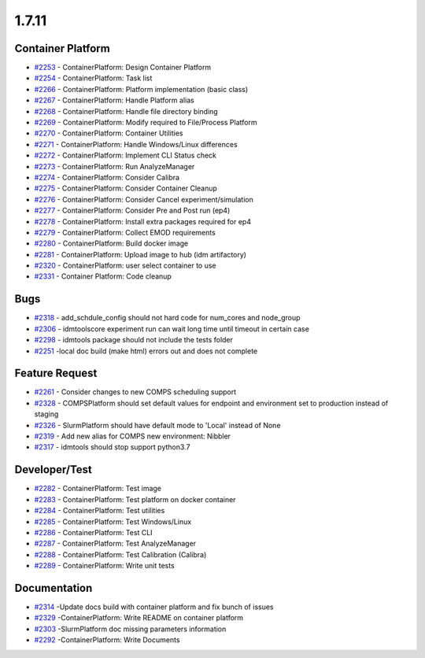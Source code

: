 
======
1.7.11
======


Container Platform
------------------
* `#2253 <https://github.com/InstituteforDiseaseModeling/idmtools/issues/2253>`_ - ContainerPlatform: Design Container Platform
* `#2254 <https://github.com/InstituteforDiseaseModeling/idmtools/issues/2254>`_ - ContainerPlatform: Task list
* `#2266 <https://github.com/InstituteforDiseaseModeling/idmtools/issues/2266>`_ - ContainerPlatform: Platform implementation (basic class)
* `#2267 <https://github.com/InstituteforDiseaseModeling/idmtools/issues/2267>`_ - ContainerPlatform: Handle Platform alias
* `#2268 <https://github.com/InstituteforDiseaseModeling/idmtools/issues/2268>`_ - ContainerPlatform: Handle file directory binding
* `#2269 <https://github.com/InstituteforDiseaseModeling/idmtools/issues/2269>`_ - ContainerPlatform: Modify required to File/Process Platform
* `#2270 <https://github.com/InstituteforDiseaseModeling/idmtools/issues/2270>`_ - ContainerPlatform: Container Utilities
* `#2271 <https://github.com/InstituteforDiseaseModeling/idmtools/issues/2271>`_ - ContainerPlatform: Handle Windows/Linux differences
* `#2272 <https://github.com/InstituteforDiseaseModeling/idmtools/issues/2272>`_ - ContainerPlatform: Implement CLI Status check
* `#2273 <https://github.com/InstituteforDiseaseModeling/idmtools/issues/2273>`_ - ContainerPlatform: Run AnalyzeManager
* `#2274 <https://github.com/InstituteforDiseaseModeling/idmtools/issues/2274>`_ - ContainerPlatform: Consider Calibra
* `#2275 <https://github.com/InstituteforDiseaseModeling/idmtools/issues/2275>`_ - ContainerPlatform: Consider Container Cleanup
* `#2276 <https://github.com/InstituteforDiseaseModeling/idmtools/issues/2276>`_ - ContainerPlatform: Consider Cancel experiment/simulation
* `#2277 <https://github.com/InstituteforDiseaseModeling/idmtools/issues/2277>`_ - ContainerPlatform: Consider Pre and Post run (ep4)
* `#2278 <https://github.com/InstituteforDiseaseModeling/idmtools/issues/2278>`_ - ContainerPlatform: Install extra packages required for ep4
* `#2279 <https://github.com/InstituteforDiseaseModeling/idmtools/issues/2279>`_ - ContainerPlatform: Collect EMOD requirements
* `#2280 <https://github.com/InstituteforDiseaseModeling/idmtools/issues/2280>`_ - ContainerPlatform: Build docker image
* `#2281 <https://github.com/InstituteforDiseaseModeling/idmtools/issues/2281>`_ - ContainerPlatform: Upload image to hub (idm artifactory)
* `#2320 <https://github.com/InstituteforDiseaseModeling/idmtools/issues/2320>`_ - ContainerPlatform: user select container to use
* `#2331 <https://github.com/InstituteforDiseaseModeling/idmtools/issues/2331>`_ - Container Platform: Code cleanup


Bugs
----
* `#2318 <https://github.com/InstituteforDiseaseModeling/idmtools/issues/2318>`_ - add_schdule_config should not hard code for num_cores and node_group
* `#2306 <https://github.com/InstituteforDiseaseModeling/idmtools/issues/2306>`_ - idmtoolscore experiment run can wait long time until timeout in certain case
* `#2298 <https://github.com/InstituteforDiseaseModeling/idmtools/issues/2298>`_ - idmtools package should not include the tests folder
* `#2251 <https://github.com/InstituteforDiseaseModeling/idmtools/issues/2251>`_ -local doc build (make html) errors out and does not complete


Feature Request
---------------
* `#2261 <https://github.com/InstituteforDiseaseModeling/idmtools/issues/2261>`_ - Consider changes to new COMPS scheduling support
* `#2328 <https://github.com/InstituteforDiseaseModeling/idmtools/issues/2328>`_ - COMPSPlatform should set default values for endpoint and environment set to production instead of staging
* `#2326 <https://github.com/InstituteforDiseaseModeling/idmtools/issues/2326>`_ - SlurmPlatform should have default mode to 'Local' instead of None
* `#2319 <https://github.com/InstituteforDiseaseModeling/idmtools/issues/2319>`_ - Add new alias for COMPS new environment: Nibbler
* `#2317 <https://github.com/InstituteforDiseaseModeling/idmtools/issues/2317>`_ - idmtools should stop support python3.7


Developer/Test
--------------
* `#2282 <https://github.com/InstituteforDiseaseModeling/idmtools/issues/2282>`_ - ContainerPlatform: Test image
* `#2283 <https://github.com/InstituteforDiseaseModeling/idmtools/issues/2283>`_ - ContainerPlatform: Test platform on docker container
* `#2284 <https://github.com/InstituteforDiseaseModeling/idmtools/issues/2284>`_ - ContainerPlatform: Test utilities
* `#2285 <https://github.com/InstituteforDiseaseModeling/idmtools/issues/2285>`_ - ContainerPlatform: Test Windows/Linux
* `#2286 <https://github.com/InstituteforDiseaseModeling/idmtools/issues/2286>`_ - ContainerPlatform: Test CLI
* `#2287 <https://github.com/InstituteforDiseaseModeling/idmtools/issues/2287>`_ - ContainerPlatform: Test AnalyzeManager
* `#2288 <https://github.com/InstituteforDiseaseModeling/idmtools/issues/2288>`_ - ContainerPlatform: Test Calibration (Calibra)
* `#2289 <https://github.com/InstituteforDiseaseModeling/idmtools/issues/2289>`_ - ContainerPlatform: Write unit tests


Documentation
-------------
* `#2314 <https://github.com/InstituteforDiseaseModeling/idmtools/issues/2314>`_ -Update docs build with container platform and fix bunch of issues
* `#2329 <https://github.com/InstituteforDiseaseModeling/idmtools/issues/2329>`_ -ContainerPlatform: Write README on container platform
* `#2303 <https://github.com/InstituteforDiseaseModeling/idmtools/issues/2303>`_ -SlurmPlatform doc missing parameters information
* `#2292 <https://github.com/InstituteforDiseaseModeling/idmtools/issues/2292>`_ -ContainerPlatform: Write Documents


